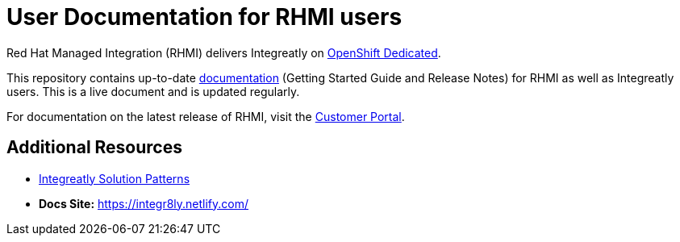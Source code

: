 = User Documentation for RHMI users

Red Hat Managed Integration (RHMI) delivers Integreatly on link:https://www.openshift.com/products/dedicated/[OpenShift Dedicated].

This repository contains up-to-date link:https://integr8ly.github.io/user-documentation/[documentation] (Getting Started Guide and Release Notes) for RHMI as well as Integreatly users. This is a live document and is updated regularly.  

For documentation on the latest release of RHMI, visit the link:https://access.redhat.com/documentation/en-us/red_hat_managed_integration/1/[Customer Portal].
  
== Additional Resources

* link:https://github.com/integr8ly/tutorial-web-app-walkthroughs[Integreatly Solution Patterns]
* *Docs Site:* https://integr8ly.netlify.com/
